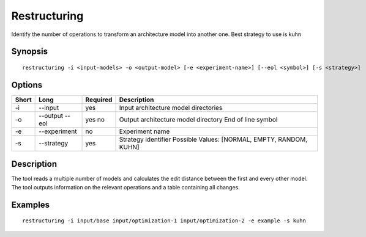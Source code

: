 .. _kieker-tools-restructuring:

Restructuring
=============

Identify the number of operations to transform an architecture model
into another one. Best strategy to use is kuhn

Synopsis
--------
::
  
  restructuring -i <input-models> -o <output-model> [-e <experiment-name>] [--eol <symbol>] [-s <strategy>]


Options
-------

===== ====================== ======== ======================================================
Short Long                   Required Description
===== ====================== ======== ======================================================
-i    --input                yes      Input architecture model directories
-o    --output               yes      Output architecture model directory
      --eol                  no       End of line symbol
-e    --experiment           no       Experiment name
-s    --strategy             yes      Strategy identifier
                                      Possible Values: [NORMAL, EMPTY, RANDOM, KUHN]
===== ====================== ======== ======================================================

Description
-----------

The tool reads a multiple number of models and calculates the edit distance between the first
and every other model. The tool outputs information on the relevant operations and a table
containing all changes.

Examples
--------

::
  
  restructuring -i input/base input/optimization-1 input/optimization-2 -e example -s kuhn

